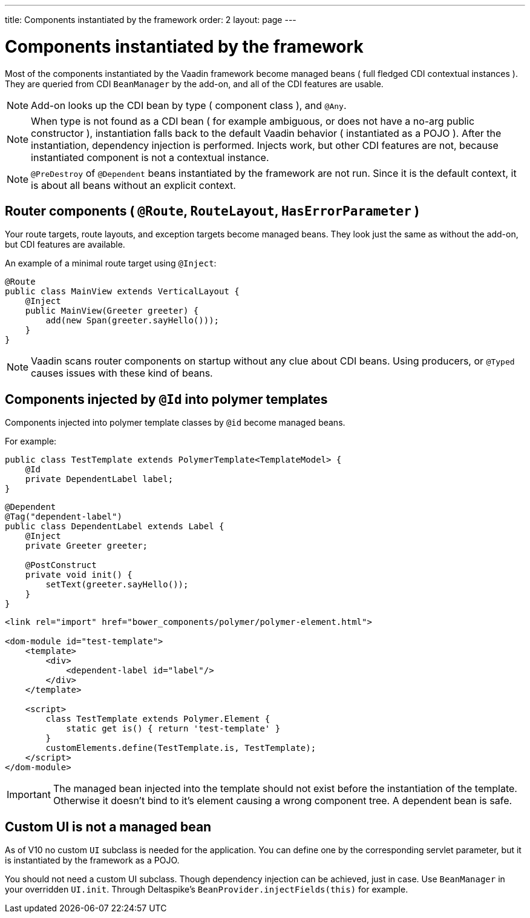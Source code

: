 ---
title: Components instantiated by the framework
order: 2
layout: page
---

ifdef::env-github[:outfilesuffix: .asciidoc]

= Components instantiated by the framework

Most of the components instantiated by the Vaadin framework become managed beans ( full fledged CDI contextual instances ).
They are queried from CDI `BeanManager` by the add-on, and all of the CDI features are usable.

[NOTE]
Add-on looks up the CDI bean by type ( component class ), and `@Any`.

[NOTE]
When type is not found as a CDI bean
( for example ambiguous, or does not have a no-arg public constructor ),
instantiation falls back to the default Vaadin behavior ( instantiated as a POJO ).
After the instantiation, dependency injection is performed.
Injects work, but other CDI features are not, because instantiated component is not a contextual instance.

[NOTE]
`@PreDestroy` of `@Dependent` beans instantiated by the framework are not run.
Since it is the default context, it is about all beans without an explicit context.

== Router components ( `@Route`, `RouteLayout`, `HasErrorParameter` )

Your route targets, route layouts, and exception targets become managed beans.
They look just the same as without the add-on, but CDI features are available.

An example of a minimal route target using `@Inject`:

[source,java]
----
@Route
public class MainView extends VerticalLayout {
    @Inject
    public MainView(Greeter greeter) {
        add(new Span(greeter.sayHello()));
    }
}
----

[NOTE]
Vaadin scans router components on startup without any clue about CDI beans.
Using producers, or `@Typed` causes issues with these kind of beans.

== Components injected by `@Id` into polymer templates

Components injected into polymer template classes by `@id` become managed beans.

For example:

[source,java]
----
public class TestTemplate extends PolymerTemplate<TemplateModel> {
    @Id
    private DependentLabel label;
}
----

[source,java]
----
@Dependent
@Tag("dependent-label")
public class DependentLabel extends Label {
    @Inject
    private Greeter greeter;

    @PostConstruct
    private void init() {
        setText(greeter.sayHello());
    }
}
----

[source,html]
----
<link rel="import" href="bower_components/polymer/polymer-element.html">

<dom-module id="test-template">
    <template>
        <div>
            <dependent-label id="label"/>
        </div>
    </template>

    <script>
        class TestTemplate extends Polymer.Element {
            static get is() { return 'test-template' }
        }
        customElements.define(TestTemplate.is, TestTemplate);
    </script>
</dom-module>
----

[IMPORTANT]
The managed bean injected into the template should not exist before the instantiation of the template.
Otherwise it doesn't bind to it's element causing a wrong component tree.
A dependent bean is safe.

== Custom UI is not a managed bean

As of V10 no custom `UI` subclass is needed for the application.
You can define one by the corresponding servlet parameter,
but it is instantiated by the framework as a POJO.

You should not need a custom UI subclass. Though dependency injection can be achieved, just in case.
Use `BeanManager` in your overridden `UI.init`. Through Deltaspike's `BeanProvider.injectFields(this)` for example.
